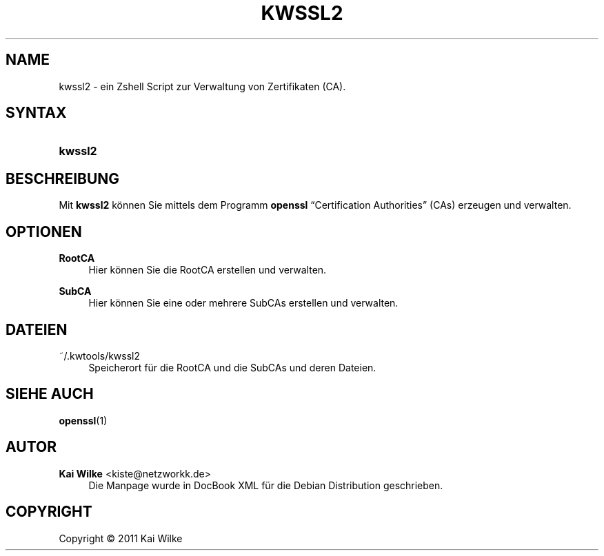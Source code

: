 '\" t
.\"     Title: KWSSL2
.\"    Author: Kai Wilke <kiste@netzworkk.de>
.\" Generator: DocBook XSL Stylesheets v1.75.2 <http://docbook.sf.net/>
.\"      Date: 09/04/2011
.\"    Manual: Benutzerhandbuch f\(:ur kwssl2
.\"    Source: Version 0.0.1
.\"  Language: English
.\"
.TH "KWSSL2" "1" "09/04/2011" "Version 0.0.1" "Benutzerhandbuch f\(:ur kwssl2"
.\" -----------------------------------------------------------------
.\" * Define some portability stuff
.\" -----------------------------------------------------------------
.\" ~~~~~~~~~~~~~~~~~~~~~~~~~~~~~~~~~~~~~~~~~~~~~~~~~~~~~~~~~~~~~~~~~
.\" http://bugs.debian.org/507673
.\" http://lists.gnu.org/archive/html/groff/2009-02/msg00013.html
.\" ~~~~~~~~~~~~~~~~~~~~~~~~~~~~~~~~~~~~~~~~~~~~~~~~~~~~~~~~~~~~~~~~~
.ie \n(.g .ds Aq \(aq
.el       .ds Aq '
.\" -----------------------------------------------------------------
.\" * set default formatting
.\" -----------------------------------------------------------------
.\" disable hyphenation
.nh
.\" disable justification (adjust text to left margin only)
.ad l
.\" -----------------------------------------------------------------
.\" * MAIN CONTENT STARTS HERE *
.\" -----------------------------------------------------------------
.SH "NAME"
kwssl2 \- ein Zshell Script zur Verwaltung von Zertifikaten (CA)\&.
.SH "SYNTAX"
.HP \w'\fBkwssl2\fR\ 'u
\fBkwssl2\fR
.SH "BESCHREIBUNG"
.PP
Mit
\fBkwssl2\fR
k\(:onnen Sie mittels dem Programm
\fBopenssl\fR
\(lqCertification Authorities\(rq
(CAs) erzeugen und verwalten\&.
.SH "OPTIONEN"
.PP
\fBRootCA\fR
.RS 4
Hier k\(:onnen Sie die RootCA erstellen und verwalten\&.
.RE
.PP
\fBSubCA\fR
.RS 4
Hier k\(:onnen Sie eine oder mehrere SubCAs erstellen und verwalten\&.
.RE
.SH "DATEIEN"
.PP
~/\&.kwtools/kwssl2
.RS 4
Speicherort f\(:ur die RootCA und die SubCAs und deren Dateien\&.
.RE
.SH "SIEHE AUCH"
.PP
\fBopenssl\fR(1)
.SH "AUTOR"
.PP
\fBKai Wilke\fR <\&kiste@netzworkk\&.de\&>
.RS 4
Die Manpage wurde in DocBook XML f\(:ur die Debian Distribution geschrieben\&.
.RE
.SH "COPYRIGHT"
.br
Copyright \(co 2011 Kai Wilke
.br
